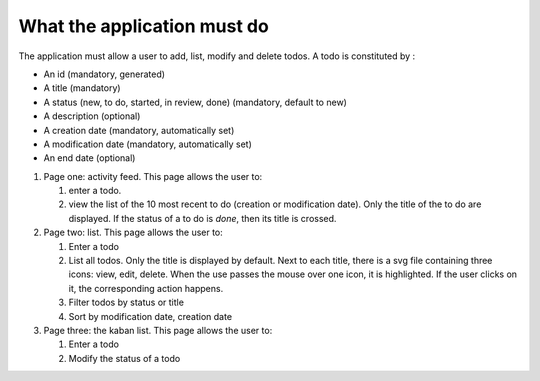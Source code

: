 What the application must do
============================

The application must allow a user to add, list, modify and delete todos. A todo
is constituted by :

- An id (mandatory, generated)
- A title (mandatory)
- A status (new, to do, started, in review, done) (mandatory, default to new)
- A description (optional)
- A creation date (mandatory, automatically set)
- A modification date (mandatory, automatically set)
- An end date (optional)

#. Page one: activity feed. This page allows the user to:

   #. enter a todo.

   #. view the list of the 10 most recent to do (creation or modification
      date). Only the title of the to do are displayed. If the status of a to do
      is *done*, then its title is crossed.

#. Page two: list. This page allows the user to:

   #. Enter a todo
   #. List all todos. Only the title is displayed by default. Next to each
      title, there is a svg file containing three icons: view, edit,
      delete. When the use passes the mouse over one icon, it is highlighted. If
      the user clicks on it, the corresponding action happens.
   #. Filter todos by status or title
   #. Sort by modification date, creation date

#. Page three: the kaban list. This page allows the user to:

   #. Enter a todo
   #. Modify the status of a todo
